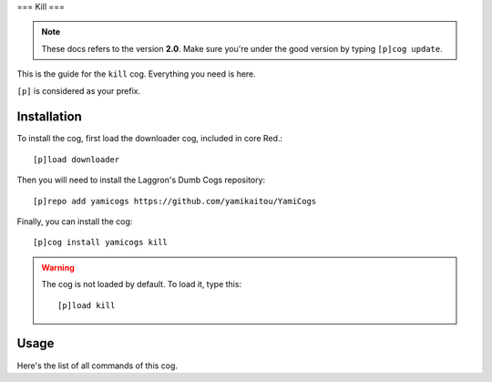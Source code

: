 ===
Kill
===

.. note:: These docs refers to the version **2.0**.
    Make sure you're under the good version by typing ``[p]cog update``.

This is the guide for the ``kill`` cog. Everything you need is here.

``[p]`` is considered as your prefix.

------------
Installation
------------

To install the cog, first load the downloader cog, included
in core Red.::

    [p]load downloader

Then you will need to install the Laggron's Dumb Cogs repository::

    [p]repo add yamicogs https://github.com/yamikaitou/YamiCogs

Finally, you can install the cog::

    [p]cog install yamicogs kill

.. warning:: The cog is not loaded by default. 
    To load it, type this::

        [p]load kill

-----
Usage
-----

Here's the list of all commands of this cog.
